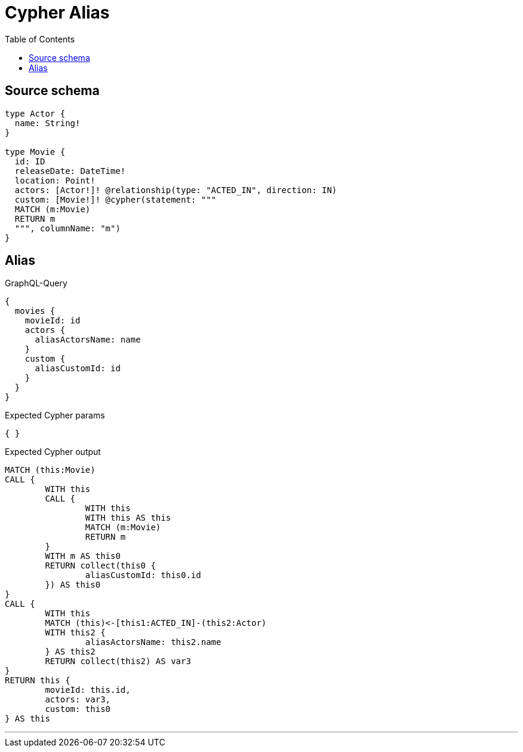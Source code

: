 :toc:

= Cypher Alias

== Source schema

[source,graphql,schema=true]
----
type Actor {
  name: String!
}

type Movie {
  id: ID
  releaseDate: DateTime!
  location: Point!
  actors: [Actor!]! @relationship(type: "ACTED_IN", direction: IN)
  custom: [Movie!]! @cypher(statement: """
  MATCH (m:Movie)
  RETURN m
  """, columnName: "m")
}
----
== Alias

.GraphQL-Query
[source,graphql]
----
{
  movies {
    movieId: id
    actors {
      aliasActorsName: name
    }
    custom {
      aliasCustomId: id
    }
  }
}
----

.Expected Cypher params
[source,json]
----
{ }
----

.Expected Cypher output
[source,cypher]
----
MATCH (this:Movie)
CALL {
	WITH this
	CALL {
		WITH this
		WITH this AS this
		MATCH (m:Movie)
		RETURN m
	}
	WITH m AS this0
	RETURN collect(this0 {
		aliasCustomId: this0.id
	}) AS this0
}
CALL {
	WITH this
	MATCH (this)<-[this1:ACTED_IN]-(this2:Actor)
	WITH this2 {
		aliasActorsName: this2.name
	} AS this2
	RETURN collect(this2) AS var3
}
RETURN this {
	movieId: this.id,
	actors: var3,
	custom: this0
} AS this
----

'''

